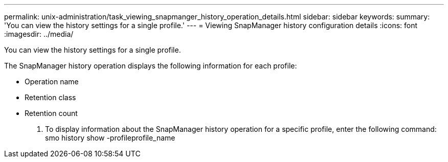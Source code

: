 ---
permalink: unix-administration/task_viewing_snapmanger_history_operation_details.html
sidebar: sidebar
keywords: 
summary: 'You can view the history settings for a single profile.'
---
= Viewing SnapManager history configuration details
:icons: font
:imagesdir: ../media/

[.lead]
You can view the history settings for a single profile.

The SnapManager history operation displays the following information for each profile:

* Operation name
* Retention class
* Retention count

. To display information about the SnapManager history operation for a specific profile, enter the following command: smo history show -profileprofile_name
